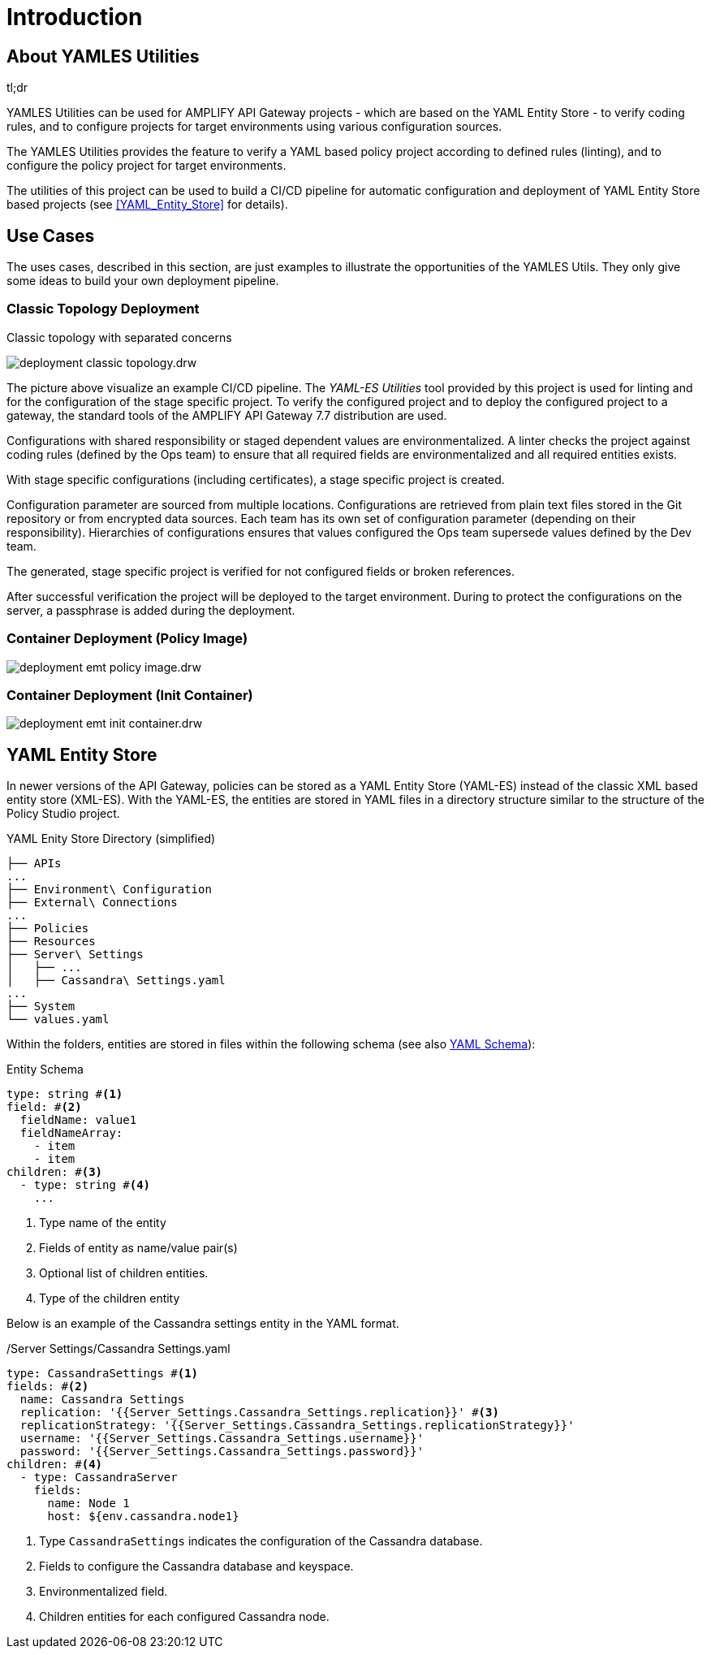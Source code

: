 = Introduction
ifdef::env-github[]
:outfilesuffix: .adoc
:!toc-title:
:caution-caption: :fire:
:important-caption: :exclamation:
:note-caption: :paperclip:
:tip-caption: :bulb:
:warning-caption: :warning:
endif::[]
ifndef::imagesdir[:imagesdir: ./images]

== About YAMLES Utilities

[sidebar]
.tl;dr
--
YAMLES Utilities can be used for AMPLIFY API Gateway projects - which are based on the YAML Entity Store - to verify coding rules, and to configure projects for target environments using various configuration sources.
--

The YAMLES Utilities provides the feature to verify a YAML based policy project according to defined rules (linting), and to configure the policy project for target environments.



The utilities of this project can be used to build a CI/CD pipeline for automatic configuration and deployment of YAML Entity Store based projects (see <<YAML_Entity_Store>> for details).

== Use Cases

The uses cases, described in this section, are just examples to illustrate the opportunities of the YAMLES Utils.
They only give some ideas to build your own deployment pipeline.

=== Classic Topology Deployment

.Classic topology with separated concerns
image:deployment-classic-topology.drw.png[]

The picture above visualize an example CI/CD pipeline.
The _YAML-ES Utilities_ tool provided by this project is used for linting and for the configuration of the stage specific project.
To verify the configured project and to deploy the configured project to a gateway, the standard tools of the AMPLIFY API Gateway 7.7 distribution are used.

Configurations with shared responsibility or staged dependent values are environmentalized.
A linter checks the project against coding rules (defined by the Ops team) to ensure that all required fields are environmentalized and all required entities exists.

With stage specific configurations (including certificates), a stage specific project is created.

Configuration parameter are sourced from multiple locations.
Configurations are retrieved from plain text files stored in the Git repository or from encrypted data sources.
Each team has its own set of configuration parameter (depending on their responsibility). Hierarchies of configurations ensures that values configured the Ops team supersede values defined by the Dev team.

The generated, stage specific project is verified for not configured fields or broken references.

After successful verification the project will be deployed to the target environment.
During to protect the configurations on the server, a passphrase is added during the deployment.

=== Container Deployment (Policy Image)

image:deployment-emt-policy-image.drw.png[]

=== Container Deployment (Init Container)

image:deployment-emt-init-container.drw.png[]


== YAML Entity Store
In newer versions of the API Gateway, policies can be stored as a YAML Entity Store (YAML-ES) instead of the classic XML based entity store (XML-ES).
With the YAML-ES, the entities are stored in YAML files in a directory structure similar to the structure of the Policy Studio project.

.YAML Enity Store Directory (simplified)
```

├── APIs
...
├── Environment\ Configuration
├── External\ Connections
...
├── Policies
├── Resources
├── Server\ Settings
│   ├── ...
│   ├── Cassandra\ Settings.yaml
...
├── System
└── values.yaml
```

Within the folders, entities are stored in files within the following schema (see also link:https://docs.axway.com/bundle/axway-open-docs/page/docs/apim_yamles/apim_yamles_references/yamles_yaml_schema/index.html[YAML Schema]):

.Entity Schema
[source, yaml]
----
type: string #<1>
field: #<2>
  fieldName: value1
  fieldNameArray:
    - item
    - item
children: #<3>
  - type: string #<4>
    ...
----
<1> Type name of the entity
<2> Fields of entity as name/value pair(s)
<3> Optional list of children entities.
<4> Type of the children entity

Below is an example of the Cassandra settings entity in the YAML format.

./Server Settings/Cassandra Settings.yaml
[source, yaml]
----
type: CassandraSettings #<1>
fields: #<2>
  name: Cassandra Settings
  replication: '{{Server_Settings.Cassandra_Settings.replication}}' #<3>
  replicationStrategy: '{{Server_Settings.Cassandra_Settings.replicationStrategy}}'
  username: '{{Server_Settings.Cassandra_Settings.username}}'
  password: '{{Server_Settings.Cassandra_Settings.password}}'
children: #<4>
  - type: CassandraServer
    fields:
      name: Node 1
      host: ${env.cassandra.node1}
----
<1> Type `CassandraSettings` indicates the configuration of the Cassandra database.
<2> Fields to configure the Cassandra database and keyspace.
<3> Environmentalized field.
<4> Children entities for each configured Cassandra node.
